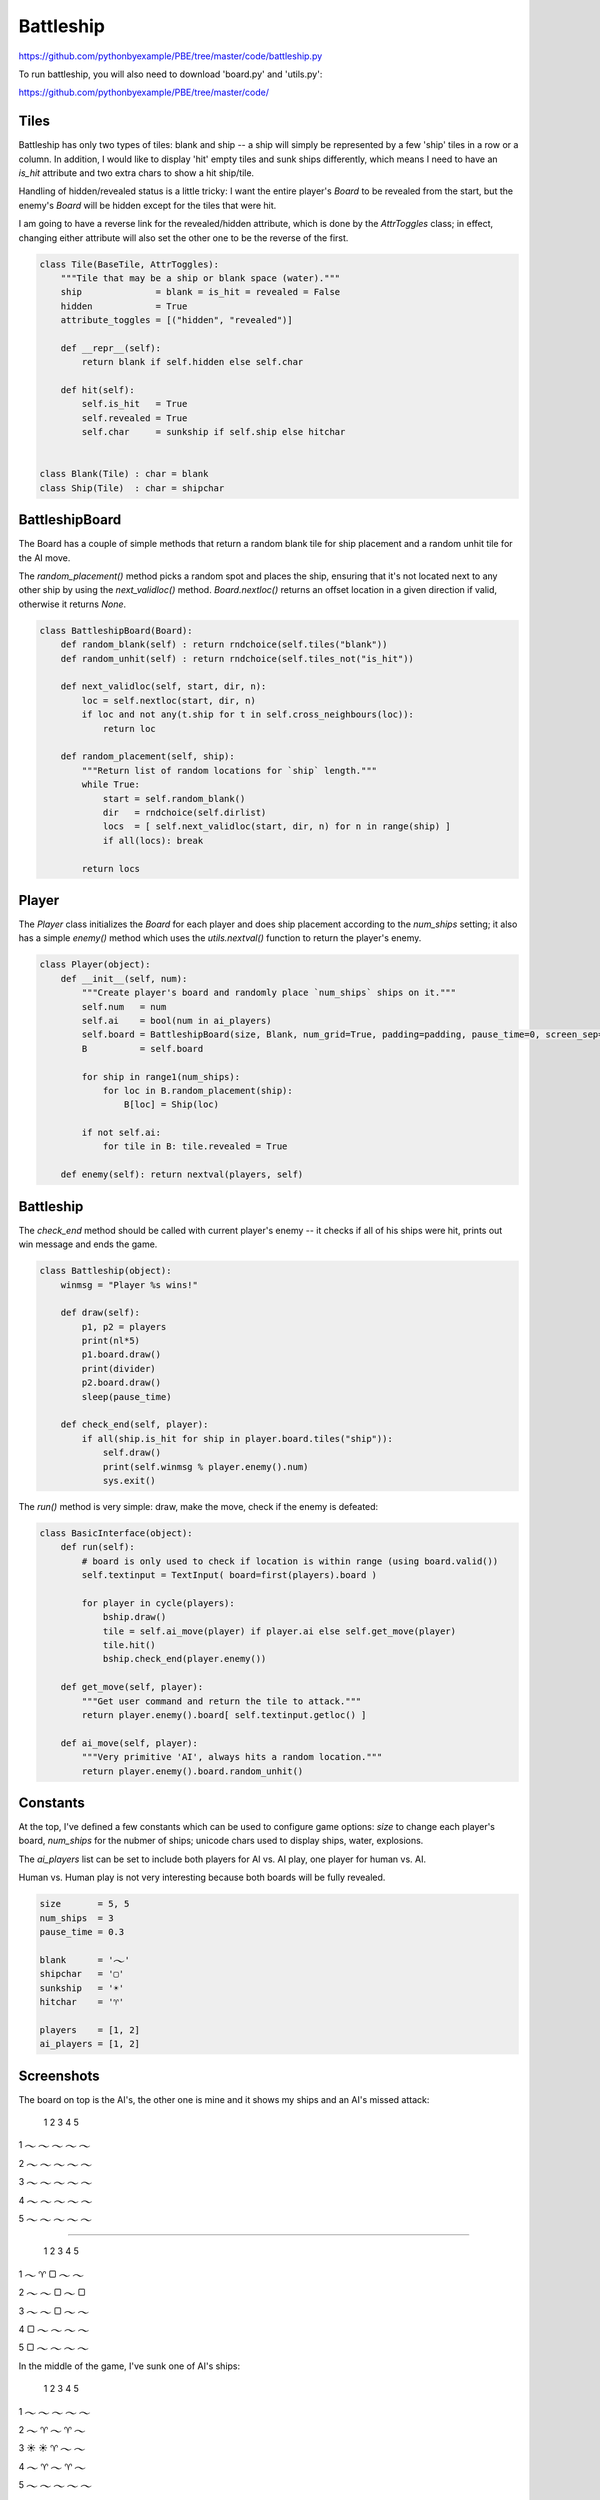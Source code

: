 Battleship
==========

https://github.com/pythonbyexample/PBE/tree/master/code/battleship.py

To run battleship, you will also need to download 'board.py' and 'utils.py':

https://github.com/pythonbyexample/PBE/tree/master/code/

Tiles
-----

Battleship has only two types of tiles: blank and ship -- a ship will simply be represented by a
few 'ship' tiles in a row or a column. In addition, I would like to display 'hit' empty tiles and
sunk ships differently, which means I need to have an `is_hit` attribute and two extra chars to
show a hit ship/tile.

Handling of hidden/revealed status is a little tricky: I want the entire player's `Board` to be
revealed from the start, but the enemy's `Board` will be hidden except for the tiles that were hit.

I am going to have a reverse link for the revealed/hidden attribute, which is done by the
`AttrToggles` class; in effect, changing either attribute will also set the other one to be the
reverse of the first.

.. sourcecode:: python

    class Tile(BaseTile, AttrToggles):
        """Tile that may be a ship or blank space (water)."""
        ship              = blank = is_hit = revealed = False
        hidden            = True
        attribute_toggles = [("hidden", "revealed")]

        def __repr__(self):
            return blank if self.hidden else self.char

        def hit(self):
            self.is_hit   = True
            self.revealed = True
            self.char     = sunkship if self.ship else hitchar


    class Blank(Tile) : char = blank
    class Ship(Tile)  : char = shipchar


BattleshipBoard
---------------

The Board has a couple of simple methods that return a random blank tile for ship placement and a
random unhit tile for the AI move.

The `random_placement()` method picks a random spot and places the ship, ensuring that it's not
located next to any other ship by using the `next_validloc()` method. `Board.nextloc()` returns an
offset location in a given direction if valid, otherwise it returns `None`.

.. sourcecode:: python

    class BattleshipBoard(Board):
        def random_blank(self) : return rndchoice(self.tiles("blank"))
        def random_unhit(self) : return rndchoice(self.tiles_not("is_hit"))

        def next_validloc(self, start, dir, n):
            loc = self.nextloc(start, dir, n)
            if loc and not any(t.ship for t in self.cross_neighbours(loc)):
                return loc

        def random_placement(self, ship):
            """Return list of random locations for `ship` length."""
            while True:
                start = self.random_blank()
                dir   = rndchoice(self.dirlist)
                locs  = [ self.next_validloc(start, dir, n) for n in range(ship) ]
                if all(locs): break

            return locs


Player
------

The `Player` class initializes the `Board` for each player and does ship placement according to the
`num_ships` setting; it also has a simple `enemy()` method which uses the `utils.nextval()` function to
return the player's enemy.

.. sourcecode:: python

    class Player(object):
        def __init__(self, num):
            """Create player's board and randomly place `num_ships` ships on it."""
            self.num   = num
            self.ai    = bool(num in ai_players)
            self.board = BattleshipBoard(size, Blank, num_grid=True, padding=padding, pause_time=0, screen_sep=0)
            B          = self.board

            for ship in range1(num_ships):
                for loc in B.random_placement(ship):
                    B[loc] = Ship(loc)

            if not self.ai:
                for tile in B: tile.revealed = True

        def enemy(self): return nextval(players, self)


Battleship
----------

The `check_end` method should be called with current player's enemy -- it checks if all of his ships
were hit, prints out win message and ends the game.

.. sourcecode:: python

    class Battleship(object):
        winmsg = "Player %s wins!"

        def draw(self):
            p1, p2 = players
            print(nl*5)
            p1.board.draw()
            print(divider)
            p2.board.draw()
            sleep(pause_time)

        def check_end(self, player):
            if all(ship.is_hit for ship in player.board.tiles("ship")):
                self.draw()
                print(self.winmsg % player.enemy().num)
                sys.exit()


The `run()` method is very simple: draw, make the move, check if the enemy is defeated:

.. sourcecode:: python

    class BasicInterface(object):
        def run(self):
            # board is only used to check if location is within range (using board.valid())
            self.textinput = TextInput( board=first(players).board )

            for player in cycle(players):
                bship.draw()
                tile = self.ai_move(player) if player.ai else self.get_move(player)
                tile.hit()
                bship.check_end(player.enemy())

        def get_move(self, player):
            """Get user command and return the tile to attack."""
            return player.enemy().board[ self.textinput.getloc() ]

        def ai_move(self, player):
            """Very primitive 'AI', always hits a random location."""
            return player.enemy().board.random_unhit()


Constants
---------

At the top, I've defined a few constants which can be used to configure game options: `size` to
change each player's board, `num_ships` for the nubmer of ships; unicode chars used to display
ships, water, explosions.

The `ai_players` list can be set to include both players for AI vs. AI play, one player for human
vs. AI.

Human vs. Human play is not very interesting because both boards will be fully revealed.

.. sourcecode:: python

    size       = 5, 5
    num_ships  = 3
    pause_time = 0.3

    blank      = '𝀈'
    shipchar   = '▢'
    sunkship   = '☀'
    hitchar    = '♈'

    players    = [1, 2]
    ai_players = [1, 2]


Screenshots
-----------

The board on top is the AI's, the other one is mine and it shows my ships and an AI's missed attack:


    1   2   3   4   5

1   𝀈   𝀈   𝀈   𝀈   𝀈

2   𝀈   𝀈   𝀈   𝀈   𝀈

3   𝀈   𝀈   𝀈   𝀈   𝀈

4   𝀈   𝀈   𝀈   𝀈   𝀈

5   𝀈   𝀈   𝀈   𝀈   𝀈

--------------------------

    1   2   3   4   5

1   𝀈   ♈   ▢   𝀈   𝀈

2   𝀈   𝀈   ▢   𝀈   ▢

3   𝀈   𝀈   ▢   𝀈   𝀈

4   ▢   𝀈   𝀈   𝀈   𝀈

5   ▢   𝀈   𝀈   𝀈   𝀈


In the middle of the game, I've sunk one of AI's ships:

    1   2   3   4   5

1   𝀈   𝀈   𝀈   𝀈   𝀈

2   𝀈   ♈   𝀈   ♈   𝀈

3   ☀   ☀   ♈   𝀈   𝀈

4   𝀈   ♈   𝀈   ♈   𝀈

5   𝀈   𝀈   𝀈   𝀈   𝀈

--------------------------

    1   2   3   4   5

1   𝀈   ♈   ▢   𝀈   ♈

2   𝀈   𝀈   ▢   𝀈   ▢

3   𝀈   𝀈   ▢   ♈   𝀈

4   ☀   𝀈   ♈   𝀈   𝀈

5   ▢   𝀈   ♈   ♈   ♈

